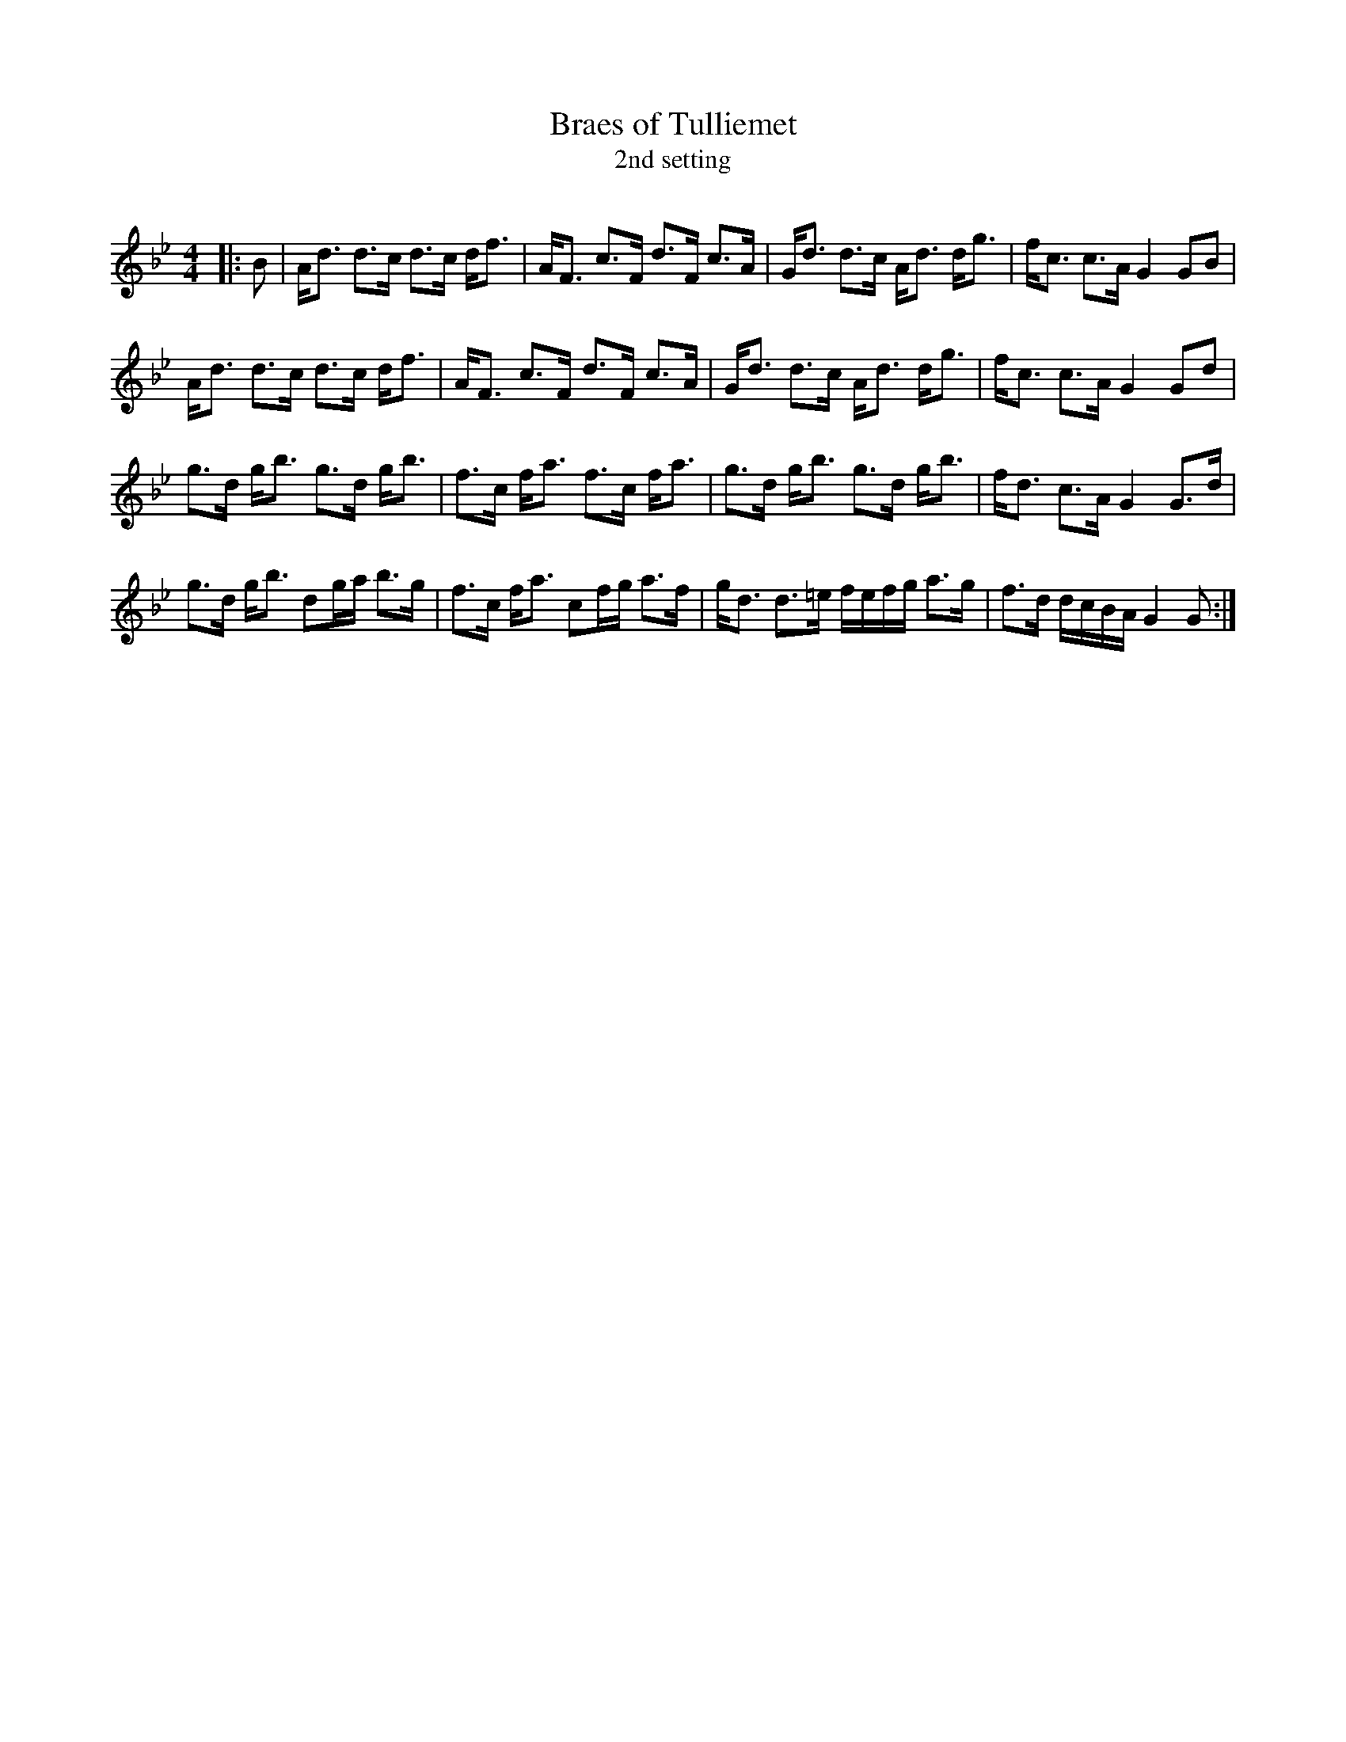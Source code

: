 X:1
T: Braes of Tulliemet
T: 2nd setting
R:Strathspey
Q:128
K:Gm
M:4/4
L:1/16
|:B2|Ad3 d3c d3c df3|AF3 c3F d3F c3A|Gd3 d3c Ad3 dg3|fc3 c3A G4G2B2|
Ad3 d3c d3c df3|AF3 c3F d3F c3A|Gd3 d3c Ad3 dg3|fc3 c3A G4G2d2|
g3d gb3 g3d gb3|f3c fa3 f3c fa3|g3d gb3 g3d gb3|fd3 c3A G4 G3d|
g3d gb3 d2ga b3g|f3c fa3 c2fg a3f|gd3 d3=e fefg a3g|f3d dcBA G4G2:|
